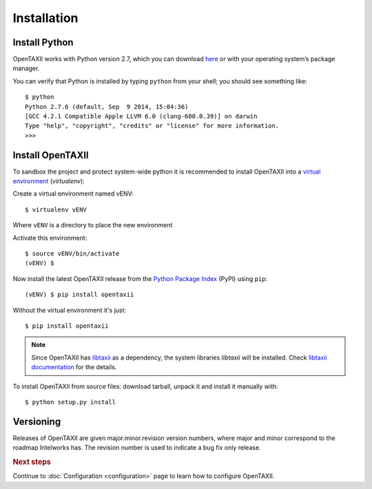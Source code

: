 ============
Installation
============

.. highlight:: sh

Install Python
--------------

OpenTAXII works with Python version 2.7, which you can download `here <http://www.python.org/download/>`_ or with your operating system’s package manager. 

You can verify that Python is installed by typing ``python`` from your shell; you should see something like::

	$ python
	Python 2.7.6 (default, Sep  9 2014, 15:04:36) 
	[GCC 4.2.1 Compatible Apple LLVM 6.0 (clang-600.0.39)] on darwin
	Type "help", "copyright", "credits" or "license" for more information.
	>>> 

Install OpenTAXII
-----------------
To sandbox the project and protect system-wide python it is recommended to install OpenTAXII into a `virtual environment <https://virtualenv.pypa.io/en/latest/installation.html>`_ (*virtualenv*)::

Create a virtual environment named vENV::

   $ virtualenv vENV

Where ``vENV`` is a directory to place the new environment

Activate this environment::

   $ source vENV/bin/activate
   (vENV) $
   
Now install the latest OpenTAXII release from the `Python
Package Index <http://pypi.python.org/>`_ (PyPI) using ``pip``::  
 
   (vENV) $ pip install opentaxii

Without the virtual environment it's just::

   $ pip install opentaxii

.. note::
    Since OpenTAXII has `libtaxii <https://github.com/TAXIIProject/libtaxii>`_ as a dependency, the system libraries
    `libtaxii` will be installed. Check
    `libtaxii documentation <http://libtaxii.readthedocs.org/en/latest/installation.html#dependencies>`_ for the details.

To install OpenTAXII from source files: download tarball, unpack it and install it manually with::

   $ python setup.py install


Versioning
----------

Releases of OpenTAXII are given major.minor.revision version numbers, where major and minor correspond to the roadmap Intelworks has. The revision number is used to indicate a bug fix only release.


.. rubric:: Next steps

Continue to :doc:`Configuration <configuration>` page to learn how to configure OpenTAXII.

.. vim: set spell spelllang=en:
